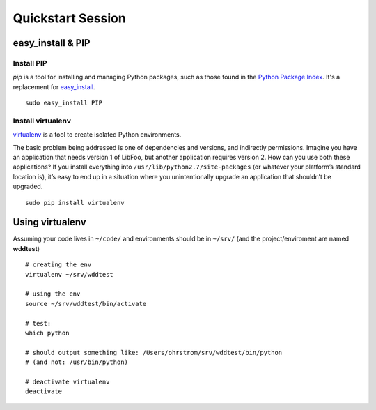 Quickstart Session
##################

.. seealso::

   Course  `slides <http://wdd.ohrstrom.ch/presentations/5/>`_  and
   `github project <https://github.com/wddcode/wdd311>`_.
        

        
easy_install & PIP
******************


Install PIP
===========

`pip` is a tool for installing and managing Python packages, such as
those found in the `Python Package Index <http://pypi.python.org/pypi>`_. It's a replacement for
`easy_install <http://peak.telecommunity.com/DevCenter/EasyInstall>`_.

::

    sudo easy_install PIP


Install virtualenv
==================

`virtualenv <http://www.virtualenv.org/>`_ is a tool to create isolated Python environments.

The basic problem being addressed is one of dependencies and versions, and indirectly permissions. 
Imagine you have an application that needs version 1 of LibFoo, but another application requires version 2. 
How can you use both these applications? If you install everything into ``/usr/lib/python2.7/site-packages`` 
(or whatever your platform’s standard location is), it’s easy to end up in a situation where you 
unintentionally upgrade an application that shouldn’t be upgraded.

::

    sudo pip install virtualenv
    
    
Using virtualenv
****************

Assuming your code lives in ``~/code/`` and environments should be in ``~/srv/``
(and the project/enviroment are named **wddtest**)

::
    
    # creating the env
    virtualenv ~/srv/wddtest

    # using the env
    source ~/srv/wddtest/bin/activate
    
    # test:
    which python
    
    # should output something like: /Users/ohrstrom/srv/wddtest/bin/python
    # (and not: /usr/bin/python)
    
    # deactivate virtualenv
    deactivate

